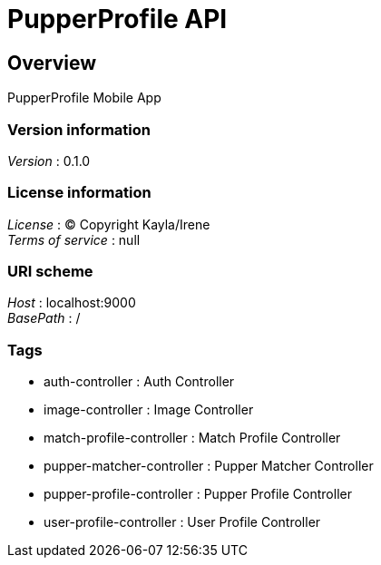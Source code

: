 = PupperProfile API


[[_overview]]
== Overview
PupperProfile Mobile App


=== Version information
[%hardbreaks]
__Version__ : 0.1.0


=== License information
[%hardbreaks]
__License__ : (C) Copyright Kayla/Irene
__Terms of service__ : null


=== URI scheme
[%hardbreaks]
__Host__ : localhost:9000
__BasePath__ : /


=== Tags

* auth-controller : Auth Controller
* image-controller : Image Controller
* match-profile-controller : Match Profile Controller
* pupper-matcher-controller : Pupper Matcher Controller
* pupper-profile-controller : Pupper Profile Controller
* user-profile-controller : User Profile Controller



